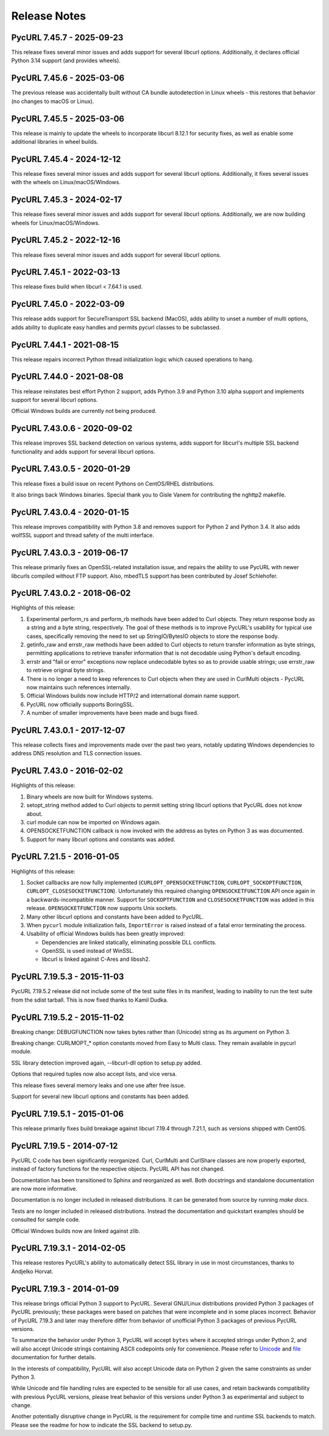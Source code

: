 Release Notes
=============

PycURL 7.45.7 - 2025-09-23
--------------------------

This release fixes several minor issues and adds support for several libcurl
options.  Additionally, it declares official Python 3.14 support (and provides
wheels).

PycURL 7.45.6 - 2025-03-06
--------------------------

The previous release was accidentally built without CA bundle autodetection in
Linux wheels - this restores that behavior (no changes to macOS or Linux).

PycURL 7.45.5 - 2025-03-06
--------------------------

This release is mainly to update the wheels to incorporate libcurl 8.12.1 for
security fixes, as well as enable some additional libraries in wheel builds.

PycURL 7.45.4 - 2024-12-12
--------------------------

This release fixes several minor issues and adds support for several libcurl
options.  Additionally, it fixes several issues with the wheels on
Linux/macOS/Windows.

PycURL 7.45.3 - 2024-02-17
--------------------------

This release fixes several minor issues and adds support for several libcurl
options.  Additionally, we are now building wheels for Linux/macOS/Windows.

PycURL 7.45.2 - 2022-12-16
--------------------------

This release fixes several minor issues and adds support for several libcurl
options.

PycURL 7.45.1 - 2022-03-13
--------------------------

This release fixes build when libcurl < 7.64.1 is used.

PycURL 7.45.0 - 2022-03-09
--------------------------

This release adds support for SecureTransport SSL backend (MacOS), adds
ability to unset a number of multi options, adds ability to duplicate easy
handles and permits pycurl classes to be subclassed.

PycURL 7.44.1 - 2021-08-15
--------------------------

This release repairs incorrect Python thread initialization logic which
caused operations to hang.

PycURL 7.44.0 - 2021-08-08
--------------------------

This release reinstates best effort Python 2 support, adds Python 3.9 and
Python 3.10 alpha support and implements support for several libcurl options.

Official Windows builds are currently not being produced.

PycURL 7.43.0.6 - 2020-09-02
----------------------------

This release improves SSL backend detection on various systems, adds support
for libcurl's multiple SSL backend functionality and adds support for several
libcurl options.

PycURL 7.43.0.5 - 2020-01-29
----------------------------

This release fixes a build issue on recent Pythons on CentOS/RHEL distributions.

It also brings back Windows binaries. Special thank you to Gisle Vanem for
contributing the nghttp2 makefile.


PycURL 7.43.0.4 - 2020-01-15
----------------------------

This release improves compatibility with Python 3.8 and removes support for
Python 2 and Python 3.4. It also adds wolfSSL support and thread safety of
the multi interface.


PycURL 7.43.0.3 - 2019-06-17
----------------------------

This release primarily fixes an OpenSSL-related installation issue, and
repairs the ability to use PycURL with newer libcurls compiled without FTP
support. Also, mbedTLS support has been contributed by Josef Schlehofer.


PycURL 7.43.0.2 - 2018-06-02
----------------------------

Highlights of this release:

1. Experimental perform_rs and perform_rb methods have been added to Curl
   objects. They return response body as a string and a byte string,
   respectively. The goal of these methods is to improve PycURL's usability
   for typical use cases, specifically removing the need to set up
   StringIO/BytesIO objects to store the response body.

2. getinfo_raw and errstr_raw methods have been added to Curl objects to
   return transfer information as byte strings, permitting applications to
   retrieve transfer information that is not decodable using Python's
   default encoding.

3. errstr and "fail or error" exceptions now replace undecodable bytes
   so as to provide usable strings; use errstr_raw to retrieve original
   byte strings.

4. There is no longer a need to keep references to Curl objects when they
   are used in CurlMulti objects - PycURL now maintains such references
   internally.

5. Official Windows builds now include HTTP/2 and international domain
   name support.

6. PycURL now officially supports BoringSSL.

7. A number of smaller improvements have been made and bugs fixed.


PycURL 7.43.0.1 - 2017-12-07
----------------------------

This release collects fixes and improvements made over the past two years,
notably updating Windows dependencies to address DNS resolution and
TLS connection issues.


PycURL 7.43.0 - 2016-02-02
--------------------------

Highlights of this release:

1. Binary wheels are now built for Windows systems.

2. setopt_string method added to Curl objects to permit setting string libcurl
   options that PycURL does not know about.

3. curl module can now be imported on Windows again.

4. OPENSOCKETFUNCTION callback is now invoked with the address as bytes on
   Python 3 as was documented.

5. Support for many libcurl options and constants was added.


PycURL 7.21.5 - 2016-01-05
--------------------------

Highlights of this release:

1. Socket callbacks are now fully implemented (``CURLOPT_OPENSOCKETFUNCTION``,
   ``CURLOPT_SOCKOPTFUNCTION``, ``CURLOPT_CLOSESOCKETFUNCTION``). Unfortunately
   this required changing ``OPENSOCKETFUNCTION`` API once again in a
   backwards-incompatible manner. Support for ``SOCKOPTFUNCTION`` and
   ``CLOSESOCKETFUNCTION`` was added in this release. ``OPENSOCKETFUNCTION``
   now supports Unix sockets.

2. Many other libcurl options and constants have been added to PycURL.

3. When ``pycurl`` module initialization fails, ``ImportError`` is raised
   instead of a fatal error terminating the process.

4. Usability of official Windows builds has been greatly improved:

   * Dependencies are linked statically, eliminating possible DLL conflicts.
   * OpenSSL is used instead of WinSSL.
   * libcurl is linked against C-Ares and libssh2.


PycURL 7.19.5.3 - 2015-11-03
----------------------------

PycURL 7.19.5.2 release did not include some of the test suite files in
its manifest, leading to inability to run the test suite from the sdist
tarball. This is now fixed thanks to Kamil Dudka.


PycURL 7.19.5.2 - 2015-11-02
----------------------------

Breaking change: DEBUGFUNCTION now takes bytes rather than (Unicode) string
as its argument on Python 3.

Breaking change: CURLMOPT_* option constants moved from Easy to Multi
class. They remain available in pycurl module.

SSL library detection improved again, --libcurl-dll option to setup.py added.

Options that required tuples now also accept lists, and vice versa.

This release fixes several memory leaks and one use after free issue.

Support for several new libcurl options and constants has been added.


PycURL 7.19.5.1 - 2015-01-06
----------------------------

This release primarily fixes build breakage against libcurl 7.19.4 through
7.21.1, such as versions shipped with CentOS.


PycURL 7.19.5 - 2014-07-12
--------------------------

PycURL C code has been significantly reorganized. Curl, CurlMulti and
CurlShare classes are now properly exported, instead of factory functions for
the respective objects. PycURL API has not changed.

Documentation has been transitioned to Sphinx and reorganized as well.
Both docstrings and standalone documentation are now more informative.

Documentation is no longer included in released distributions. It can be
generated from source by running `make docs`.

Tests are no longer included in released distributions. Instead the
documentation and quickstart examples should be consulted for sample code.

Official Windows builds now are linked against zlib.


PycURL 7.19.3.1 - 2014-02-05
----------------------------

This release restores PycURL's ability to automatically detect SSL library
in use in most circumstances, thanks to Andjelko Horvat.


PycURL 7.19.3 - 2014-01-09
--------------------------

This release brings official Python 3 support to PycURL.
Several GNU/Linux distributions provided Python 3 packages of PycURL
previously; these packages were based on patches that were incomplete and
in some places incorrect. Behavior of PycURL 7.19.3 and later may therefore
differ from behavior of unofficial Python 3 packages of previous PycURL
versions.

To summarize the behavior under Python 3, PycURL will accept ``bytes`` where
it accepted strings under Python 2, and will also accept Unicode strings
containing ASCII codepoints only for convenience. Please refer to
`Unicode`_ and `file`_ documentation for further details.

In the interests of compatibility, PycURL will also accept Unicode data on
Python 2 given the same constraints as under Python 3.

While Unicode and file handling rules are expected to be sensible for
all use cases, and retain backwards compatibility with previous PycURL
versions, please treat behavior of this versions under Python 3 as experimental
and subject to change.

Another potentially disruptive change in PycURL is the requirement for
compile time and runtime SSL backends to match. Please see the readme for
how to indicate the SSL backend to setup.py.

.. _Unicode: doc/unicode.html
.. _file: doc/files.html
